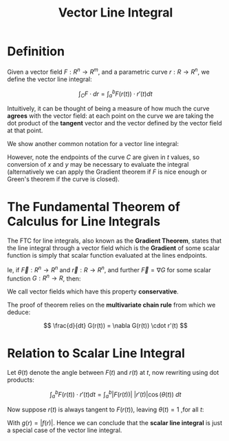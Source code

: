 #+TITLE: Vector Line Integral

* Definition

Given a vector field \( F : R^n \to R^m \), and a parametric curve \( r : R \to R^n \), we define the vector line integral:

\[ \int_C F \cdot dr = \int_a^b F(r(t)) \cdot r'(t) dt \]

Intuitively, it can be thought of being a measure of how much the curve *agrees* with the vector field: at each point on the curve we are taking the dot product of the *tangent* vector and the vector defined by the vector field at that point.

We show another common notation for a vector line integral:

\begin{align}
\int_C F \cdot dr &= \int_C \langle P(x, y), \ Q(x, y) \rangle  \cdot dr = \int_C \langle P(x, y), Q(x, y) \rangle  \cdot \langle \frac{dx}{dt}, \frac{dy}{dt} \rangle \ dt \\
&= \int_C P(x, y)dx + Q(x, y)dy
\end{align}

However, note the endpoints of the curve \( C \) are given in \( t \) values, so conversion of \( x \) and \( y \) may be necessary to evaluate the integral (alternatively we can apply the Gradient theorem if \( F \) is nice enough or Green's theorem if the curve is closed).

* The Fundamental Theorem of Calculus for Line Integrals

The FTC for line integrals, also known as the *Gradient Theorem*, states that the line integral through a vector field which is the *Gradient* of some scalar function is simply that scalar function evaluated at the lines endpoints.

Ie, if \( \vec{F} : R^n \to R^n \) and \( \vec{r} : R \to R^n \), and further \( \vec{F} = \nabla G \) for some scalar function \( G:R^n \to R \), then:

\begin{align}
\int_a^b \vec{F}(r(t)) \cdot \vec{dr} &= \int_a^b \nabla G(r(t)) \cdot \vec{dr}\\
&= \int_a^b \nabla G(r(t)) \cdot r'(t) \ dt\\
&= G(b) - G(a)
\end{align}

We call vector fields which have this property *conservative*.

The proof of theorem relies on the *multivariate chain rule* from which we deduce:

\[
\frac{d}{dt} G(r(t)) = \nabla G(r(t)) \cdot r'(t)
\]

* Relation to Scalar Line Integral

Let \( \theta (t) \) denote the angle between \( F(t) \) and \( r(t) \) at \( t \), now rewriting using dot products:



\[
\int_a^b F(r(t)) \cdot r'(t) dt = \int_a^b |F(r(t))| \ |r'(t)| \cos{(\theta(t))} \ dt
\]

Now suppose \( r(t) \) is always tangent to \( F(r(t)) \), leaving \( \theta (t) = 1 \) ,for all \( t \):

\begin{align}
\int_a^b F(r(t)) \cdot r'(t) dt &= \int_a^b |F(r(t))| \ |r'(t)| \ dt \\
&= \int_a^b g(r(t)) \ |r'(t)| \ dt \\
&= \int_C g(r) ds
\end{align}

With \( g(r) = |f(r)| \). Hence we can conclude that the *scalar line integral* is just a special case of the vector line integral.

